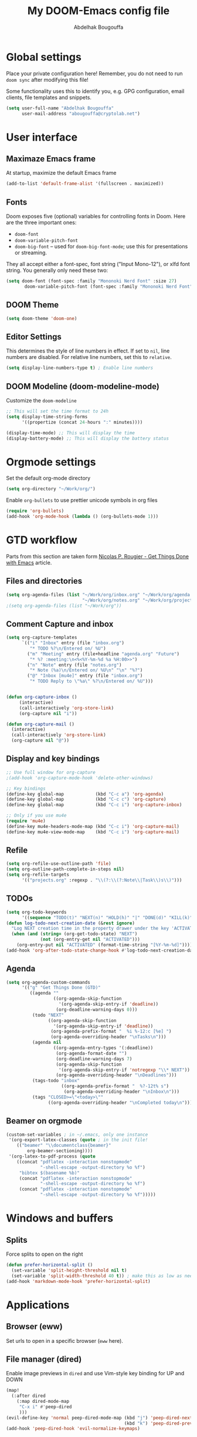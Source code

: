 #+TITLE: My DOOM-Emacs config file
#+DESCRIPTION: My config file for DOOM-Emacs
#+AUTHOR: Abdelhak Bougouffa

* Global settings
Place your private configuration here! Remember, you do not need to run
~doom sync~ after modifying this file!

Some functionality uses this to identify you, e.g. GPG configuration,
email clients, file templates and snippets.

#+BEGIN_SRC emacs-lisp
(setq user-full-name "Abdelhak Bougouffa"
      user-mail-address "abougouffa@cryptolab.net")
#+END_SRC

* User interface
** Maximaze Emacs frame
At startup, maximize the default Emacs frame

#+begin_src emacs-lisp
(add-to-list 'default-frame-alist '(fullscreen . maximized))
#+end_src

** Fonts
Doom exposes five (optional) variables for controlling fonts in Doom. Here
are the three important ones:

 - ~doom-font~
 - ~doom-variable-pitch-font~
 - ~doom-big-font~ -- used for ~doom-big-font-mode~; use this for
   presentations or streaming.

They all accept either a font-spec, font string ("Input Mono-12"), or xlfd
font string. You generally only need these two:

#+BEGIN_SRC emacs-lisp
(setq doom-font (font-spec :family "Mononoki Nerd Font" :size 27)
       doom-variable-pitch-font (font-spec :family "Mononoki Nerd Font" :size 27))
#+END_SRC

** DOOM Theme
#+BEGIN_SRC emacs-lisp
(setq doom-theme 'doom-one)
#+END_SRC

** Editor Settings
This determines the style of line numbers in effect. If set to ~nil~, line
numbers are disabled. For relative line numbers, set this to ~relative~.

#+BEGIN_SRC emacs-lisp
(setq display-line-numbers-type t) ; Enable line numbers
#+END_SRC

** DOOM Modeline (doom-modeline-mode)
Customize the ~doom-modeline~

#+begin_src emacs-lisp
;; This will set the time format to 24h
(setq display-time-string-forms
      '((propertize (concat 24-hours ":" minutes))))

(display-time-mode) ;; This will display the time
(display-battery-mode) ;; This will display the battery status
#+end_src

* Orgmode settings
Set the default org-mode directory

#+BEGIN_SRC emacs-lisp
(setq org-directory "~/Work/org/")
#+END_SRC

Enable ~org-bullets~ to use prettier unicode symbols in org files

#+BEGIN_SRC emacs-lisp
(require 'org-bullets)
(add-hook 'org-mode-hook (lambda () (org-bullets-mode 1)))
#+END_SRC

* GTD workflow
Parts from this section are taken form [[https://www.labri.fr/perso/nrougier/GTD/index.html][Nicolas P. Rougier - Get Things Done with Emacs]] article.

** Files and directories
#+begin_src emacs-lisp
(setq org-agenda-files (list "~/Work/org/inbox.org" "~/Work/org/agenda.org"
                             "~/Work/org/notes.org" "~/Work/org/projects.org"))
;(setq org-agenda-files (list "~/Work/org"))
#+end_src

*** COMMENT Initial content of files
**** The ~inbox.org~ file:
#+begin_src org :eval never
#+STARTUP: content showstars indent
#+FILETAGS: inbox
#+end_src

The ~STARTUP~ line defines some buffer settings (initial visibility, indent mode and star visibility)
while the ~FILETAGS~ line define a common tag that will be inherited by all entries (~inbox~ in this case).

**** The ~agenda.org~ file:
#+begin_src org
#+STARTUP: hideall showstars indent
#+TAGS:    event(e) meeting(m) deadline(d)
#+TAGS:    @outside(o) @company(p) @lab(b) @online(l) @canceled(c)
#+end_src

**** The ~projects.org~ file:
#+begin_src org
#+STARTUP: content showstars indent
#+TAGS: @home(h) @work(w) @mail(m) @comp(c) @web(b)
#+PROPERTY: Effort_ALL 0 0:05 0:10 0:15 0:30 0:45 1:00 2:00 4:00

# UNCOMMEND THESE LINES
# * Students :students:
# * Team :team:
# * Collaboratorive projects :collaborative:project:
# * Events organization :events:
# * Academic papers :article:
# * Personal projects :personal:project:
# * ez-Wheel :ezwheel:
# * Home :home:
#+end_src

** Comment Capture and inbox
#+begin_src emacs-lisp
(setq org-capture-templates
      `(("i" "Inbox" entry (file "inbox.org")
         "* TODO %?\n/Entered on/ %U")
        ("m" "Meeting" entry (file+headline "agenda.org" "Future")
         "* %? :meeting:\n<%<%Y-%m-%d %a %H:00>>")
        ("n" "Note" entry (file "notes.org")
         "* Note (%a)\n/Entered on/ %U\n" "\n" "%?")
        ("@" "Inbox [mu4e]" entry (file "inbox.org")
         "* TODO Reply to \"%a\" %?\n/Entered on/ %U")))


(defun org-capture-inbox ()
     (interactive)
     (call-interactively 'org-store-link)
     (org-capture nil "i"))

(defun org-capture-mail ()
  (interactive)
  (call-interactively 'org-store-link)
  (org-capture nil "@"))
#+end_src

** Display and key bindings
#+begin_src emacs-lisp
;; Use full window for org-capture
;(add-hook 'org-capture-mode-hook 'delete-other-windows)

;; Key bindings
(define-key global-map            (kbd "C-c a") 'org-agenda)
(define-key global-map            (kbd "C-c c") 'org-capture)
(define-key global-map            (kbd "C-c i") 'org-capture-inbox)

;; Only if you use mu4e
(require 'mu4e)
(define-key mu4e-headers-mode-map (kbd "C-c i") 'org-capture-mail)
(define-key mu4e-view-mode-map    (kbd "C-c i") 'org-capture-mail)
#+end_src

** Refile
#+begin_src emacs-lisp
(setq org-refile-use-outline-path 'file)
(setq org-outline-path-complete-in-steps nil)
(setq org-refile-targets
      '(("projects.org" :regexp . "\\(?:\\(?:Note\\|Task\\)s\\)")))
#+end_src

** TODOs
#+begin_src emacs-lisp
(setq org-todo-keywords
      '((sequence "TODO(t)" "NEXT(n)" "HOLD(h)" "|" "DONE(d)" "KILL(k)")))
(defun log-todo-next-creation-date (&rest ignore)
  "Log NEXT creation time in the property drawer under the key 'ACTIVATED'"
  (when (and (string= (org-get-todo-state) "NEXT")
             (not (org-entry-get nil "ACTIVATED")))
    (org-entry-put nil "ACTIVATED" (format-time-string "[%Y-%m-%d]"))))
(add-hook 'org-after-todo-state-change-hook #'log-todo-next-creation-date)
#+end_src

** Agenda
#+begin_src emacs-lisp
(setq org-agenda-custom-commands
      '(("g" "Get Things Done (GTD)"
         ((agenda ""
                  ((org-agenda-skip-function
                    '(org-agenda-skip-entry-if 'deadline))
                   (org-deadline-warning-days 0)))
          (todo "NEXT"
                ((org-agenda-skip-function
                  '(org-agenda-skip-entry-if 'deadline))
                 (org-agenda-prefix-format "  %i %-12:c [%e] ")
                 (org-agenda-overriding-header "\nTasks\n")))
          (agenda nil
                  ((org-agenda-entry-types '(:deadline))
                   (org-agenda-format-date "")
                   (org-deadline-warning-days 7)
                   (org-agenda-skip-function
                    '(org-agenda-skip-entry-if 'notregexp "\\* NEXT"))
                   (org-agenda-overriding-header "\nDeadlines")))
          (tags-todo "inbox"
                     ((org-agenda-prefix-format "  %?-12t% s")
                      (org-agenda-overriding-header "\nInbox\n")))
          (tags "CLOSED>=\"<today>\""
                ((org-agenda-overriding-header "\nCompleted today\n")))))))
#+end_src

** Beamer on orgmode
#+begin_src emacs-lisp
(custom-set-variables ; in ~/.emacs, only one instance
 '(org-export-latex-classes (quote ; in the init file!
    (("beamer" "\\documentclass{beamer}"
        org-beamer-sectioning))))
 '(org-latex-to-pdf-process (quote
    ((concat "pdflatex -interaction nonstopmode"
             "-shell-escape -output-directory %o %f")
     "bibtex $(basename %b)"
     (concat "pdflatex -interaction nonstopmode"
             "-shell-escape -output-directory %o %f")
     (concat "pdflatex -interaction nonstopmode"
             "-shell-escape -output-directory %o %f")))))
#+end_src

* Windows and buffers

** Splits
Force splits to open on the right

#+BEGIN_SRC emacs-lisp
(defun prefer-horizontal-split ()
  (set-variable 'split-height-threshold nil t)
  (set-variable 'split-width-threshold 40 t)) ; make this as low as needed
(add-hook 'markdown-mode-hook 'prefer-horizontal-split)
#+END_SRC

* Applications

** Browser (eww)
Set urls to open in a specific browser (~eww~ here).

*** COMMENT Display webpages in ~eww~.
#+BEGIN_SRC emacs-lisp
(setq browse-url-browser-function 'eww-browse-url)
#+END_SRC

** File manager (dired)
Enable image previews in ~dired~ and use Vim-style key binding for UP and DOWN

#+BEGIN_SRC emacs-lisp
(map!
  (:after dired
    (:map dired-mode-map
     "C-x i" #'peep-dired
     )))
(evil-define-key 'normal peep-dired-mode-map (kbd "j") 'peep-dired-next-file
                                             (kbd "k") 'peep-dired-prev-file)
(add-hook 'peep-dired-hook 'evil-normalize-keymaps)
#+END_SRC

** Emacs Multi-Media System (emms)
#+BEGIN_SRC emacs-lisp
(use-package emms
  :config
  (require 'emms-setup)
  (require 'emms-info)
  (require 'emms-cue)
  (require 'emms-mode-line)
  (require 'emms-playing-time)
  (setq emms-source-file-default-directory "~/Music/Mohamed Rouane - Nulle Part/")
  (setq emms-playlist-buffer-name "*EMMS Playlist*")
  (setq emms-info-asynchronously t)
  (unless (eq system-type 'windows-nt)
    (setq emms-source-file-directory-tree-function
          'emms-source-file-directory-tree-find))
  (emms-all)
  (emms-default-players)
  (emms-mode-line 1)
  (emms-playing-time 1))
#+END_SRC

* Rust stuff

#+begin_src emacs-lisp
(use-package racer
  :requires rust-mode

  :init (setq racer-rust-src-path
              (concat (string-trim
                       (shell-command-to-string "rustc --print sysroot"))
                      "/lib/rustlib/src/rust/src"))

  :config
  (add-hook 'rust-mode-hook #'racer-mode)
  (add-hook 'racer-mode-hook #'eldoc-mode)
  (add-hook 'racer-mode-hook #'company-mode))
#+end_src
